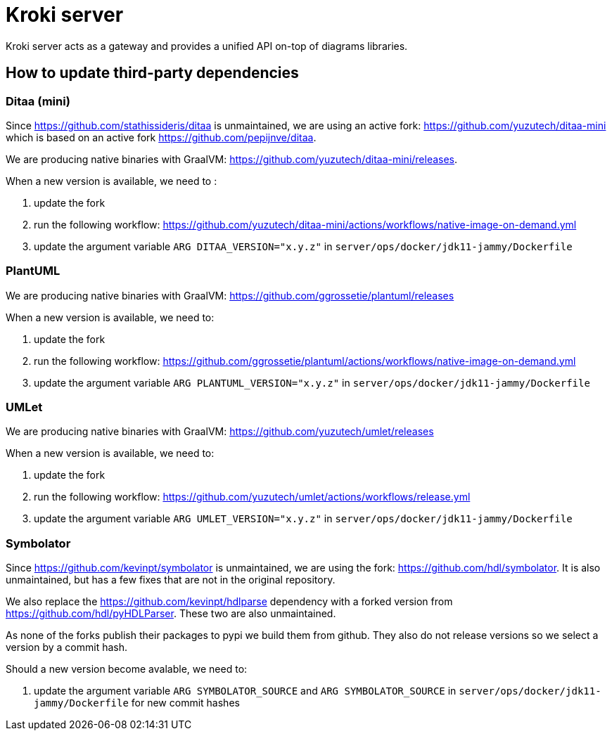 = Kroki server

Kroki server acts as a gateway and provides a unified API on-top of diagrams libraries.

== How to update third-party dependencies

=== Ditaa (mini)

Since https://github.com/stathissideris/ditaa is unmaintained, we are using an active fork: https://github.com/yuzutech/ditaa-mini which is based on an active fork https://github.com/pepijnve/ditaa.

We are producing native binaries with GraalVM: https://github.com/yuzutech/ditaa-mini/releases.

When a new version is available, we need to :

. update the fork
. run the following workflow: https://github.com/yuzutech/ditaa-mini/actions/workflows/native-image-on-demand.yml
. update the argument variable `ARG DITAA_VERSION="x.y.z"` in `server/ops/docker/jdk11-jammy/Dockerfile`

=== PlantUML

We are producing native binaries with GraalVM: https://github.com/ggrossetie/plantuml/releases

When a new version is available, we need to:

. update the fork
. run the following workflow: https://github.com/ggrossetie/plantuml/actions/workflows/native-image-on-demand.yml
. update the argument variable `ARG PLANTUML_VERSION="x.y.z"` in `server/ops/docker/jdk11-jammy/Dockerfile`

=== UMLet

We are producing native binaries with GraalVM: https://github.com/yuzutech/umlet/releases

When a new version is available, we need to:

. update the fork
. run the following workflow: https://github.com/yuzutech/umlet/actions/workflows/release.yml
. update the argument variable `ARG UMLET_VERSION="x.y.z"` in `server/ops/docker/jdk11-jammy/Dockerfile`

=== Symbolator

Since https://github.com/kevinpt/symbolator is unmaintained, we are using the fork: https://github.com/hdl/symbolator. It is also unmaintained, but has a few fixes that are not in the original repository.

We also replace the https://github.com/kevinpt/hdlparse dependency with a forked version from https://github.com/hdl/pyHDLParser. These two are also unmaintained.

As none of the forks publish their packages to pypi we build them from github. They also do not release versions so we select a version by a commit hash.

Should a new version become avalable, we need to:

. update the argument variable `ARG SYMBOLATOR_SOURCE` and `ARG SYMBOLATOR_SOURCE` in `server/ops/docker/jdk11-jammy/Dockerfile` for new commit hashes